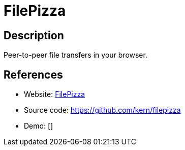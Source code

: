= FilePizza

:Name:          FilePizza
:Language:      FilePizza
:License:       BSD-3-Clause
:Topic:         File Sharing and Synchronization
:Category:      Distributed filesystems
:Subcategory:   Peer-to-peer filesharing

// END-OF-HEADER. DO NOT MODIFY OR DELETE THIS LINE

== Description

Peer-to-peer file transfers in your browser.

== References

* Website: http://file.pizza/[FilePizza]
* Source code: https://github.com/kern/filepizza[https://github.com/kern/filepizza]
* Demo: []
